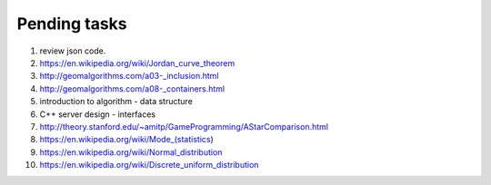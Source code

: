 *************
Pending tasks
*************

#. review json code.

#. https://en.wikipedia.org/wiki/Jordan_curve_theorem
   
#. http://geomalgorithms.com/a03-_inclusion.html
#. http://geomalgorithms.com/a08-_containers.html

#. introduction to algorithm - data structure
   
#. C++ server design - interfaces
   
#. http://theory.stanford.edu/~amitp/GameProgramming/AStarComparison.html
   
#. https://en.wikipedia.org/wiki/Mode_(statistics)
#. https://en.wikipedia.org/wiki/Normal_distribution
#. https://en.wikipedia.org/wiki/Discrete_uniform_distribution
